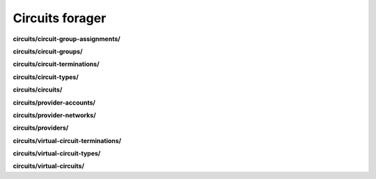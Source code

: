 Circuits forager
================

**circuits/circuit-group-assignments/**

.. py:function:: NbForager.circuits.circuit_group_assignments.get(**params)
.. py:function:: NbForager.circuits.circuit_group_assignments.count()


**circuits/circuit-groups/**

.. py:function:: NbForager.circuits.circuit_groups.get(**params)
.. py:function:: NbForager.circuits.circuit_groups.count()


**circuits/circuit-terminations/**

.. py:function:: NbForager.circuits.circuit_terminations.get(**params)
.. py:function:: NbForager.circuits.circuit_terminations.count()


**circuits/circuit-types/**

.. py:function:: NbForager.circuits.circuit_types.get(**params)
.. py:function:: NbForager.circuits.circuit_types.count()


**circuits/circuits/**

.. py:function:: NbForager.circuits.circuits.get(**params)
.. py:function:: NbForager.circuits.circuits.count()


**circuits/provider-accounts/**

.. py:function:: NbForager.circuits.provider_accounts.get(**params)
.. py:function:: NbForager.circuits.provider_accounts.count()


**circuits/provider-networks/**

.. py:function:: NbForager.circuits.provider_networks.get(**params)
.. py:function:: NbForager.circuits.provider_networks.count()


**circuits/providers/**

.. py:function:: NbForager.circuits.providers.get(**params)
.. py:function:: NbForager.circuits.providers.count()


**circuits/virtual-circuit-terminations/**

.. py:function:: NbForager.circuits.virtual_circuit_terminations.get(**params)
.. py:function:: NbForager.circuits.virtual_circuit_terminations.count()


**circuits/virtual-circuit-types/**

.. py:function:: NbForager.circuits.virtual_circuit_types.get(**params)
.. py:function:: NbForager.circuits.virtual_circuit_types.count()


**circuits/virtual-circuits/**

.. py:function:: NbForager.circuits.virtual_circuits.get(**params)
.. py:function:: NbForager.circuits.virtual_circuits.count()

